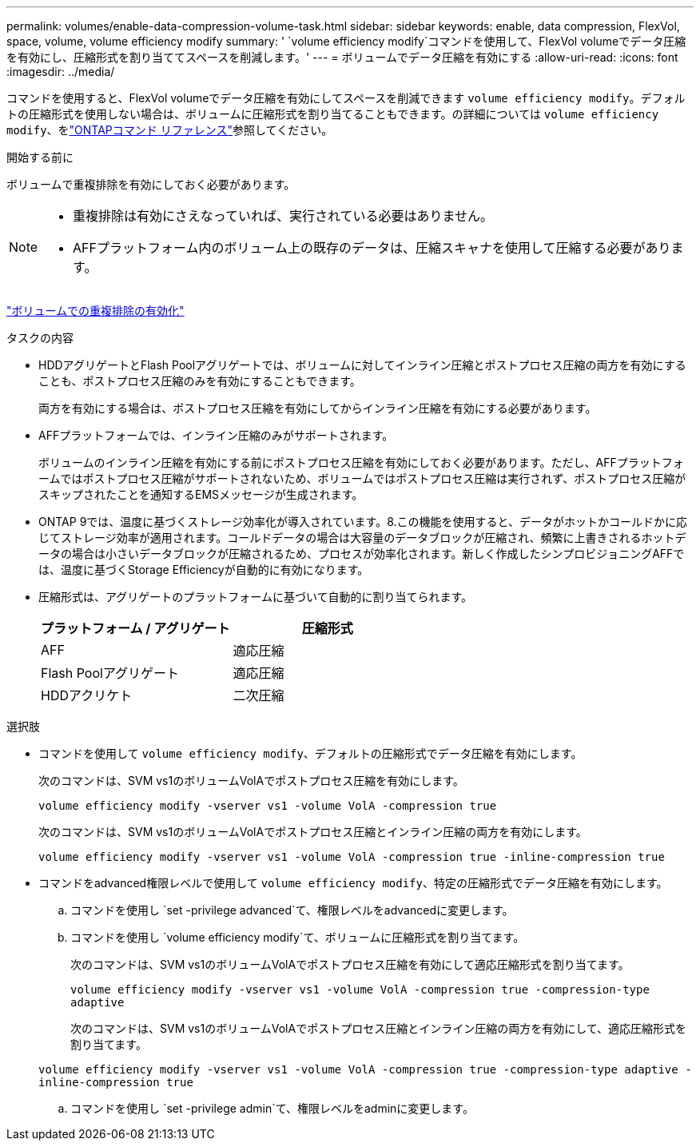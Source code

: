 ---
permalink: volumes/enable-data-compression-volume-task.html 
sidebar: sidebar 
keywords: enable, data compression, FlexVol, space, volume, volume efficiency modify 
summary: ' `volume efficiency modify`コマンドを使用して、FlexVol volumeでデータ圧縮を有効にし、圧縮形式を割り当ててスペースを削減します。' 
---
= ボリュームでデータ圧縮を有効にする
:allow-uri-read: 
:icons: font
:imagesdir: ../media/


[role="lead"]
コマンドを使用すると、FlexVol volumeでデータ圧縮を有効にしてスペースを削減できます `volume efficiency modify`。デフォルトの圧縮形式を使用しない場合は、ボリュームに圧縮形式を割り当てることもできます。の詳細については `volume efficiency modify`、をlink:https://docs.netapp.com/us-en/ontap-cli/volume-efficiency-modify.html["ONTAPコマンド リファレンス"^]参照してください。

.開始する前に
ボリュームで重複排除を有効にしておく必要があります。

[NOTE]
====
* 重複排除は有効にさえなっていれば、実行されている必要はありません。
* AFFプラットフォーム内のボリューム上の既存のデータは、圧縮スキャナを使用して圧縮する必要があります。


====
link:enable-deduplication-volume-task.html["ボリュームでの重複排除の有効化"]

.タスクの内容
* HDDアグリゲートとFlash Poolアグリゲートでは、ボリュームに対してインライン圧縮とポストプロセス圧縮の両方を有効にすることも、ポストプロセス圧縮のみを有効にすることもできます。
+
両方を有効にする場合は、ポストプロセス圧縮を有効にしてからインライン圧縮を有効にする必要があります。

* AFFプラットフォームでは、インライン圧縮のみがサポートされます。
+
ボリュームのインライン圧縮を有効にする前にポストプロセス圧縮を有効にしておく必要があります。ただし、AFFプラットフォームではポストプロセス圧縮がサポートされないため、ボリュームではポストプロセス圧縮は実行されず、ポストプロセス圧縮がスキップされたことを通知するEMSメッセージが生成されます。

* ONTAP 9では、温度に基づくストレージ効率化が導入されています。8.この機能を使用すると、データがホットかコールドかに応じてストレージ効率が適用されます。コールドデータの場合は大容量のデータブロックが圧縮され、頻繁に上書きされるホットデータの場合は小さいデータブロックが圧縮されるため、プロセスが効率化されます。新しく作成したシンプロビジョニングAFFでは、温度に基づくStorage Efficiencyが自動的に有効になります。
* 圧縮形式は、アグリゲートのプラットフォームに基づいて自動的に割り当てられます。
+
[cols="2*"]
|===
| プラットフォーム / アグリゲート | 圧縮形式 


 a| 
AFF
 a| 
適応圧縮



 a| 
Flash Poolアグリゲート
 a| 
適応圧縮



 a| 
HDDアクリケト
 a| 
二次圧縮

|===


.選択肢
* コマンドを使用して `volume efficiency modify`、デフォルトの圧縮形式でデータ圧縮を有効にします。
+
次のコマンドは、SVM vs1のボリュームVolAでポストプロセス圧縮を有効にします。

+
`volume efficiency modify -vserver vs1 -volume VolA -compression true`

+
次のコマンドは、SVM vs1のボリュームVolAでポストプロセス圧縮とインライン圧縮の両方を有効にします。

+
`volume efficiency modify -vserver vs1 -volume VolA -compression true -inline-compression true`

* コマンドをadvanced権限レベルで使用して `volume efficiency modify`、特定の圧縮形式でデータ圧縮を有効にします。
+
.. コマンドを使用し `set -privilege advanced`て、権限レベルをadvancedに変更します。
.. コマンドを使用し `volume efficiency modify`て、ボリュームに圧縮形式を割り当てます。
+
次のコマンドは、SVM vs1のボリュームVolAでポストプロセス圧縮を有効にして適応圧縮形式を割り当てます。

+
`volume efficiency modify -vserver vs1 -volume VolA -compression true -compression-type adaptive`

+
次のコマンドは、SVM vs1のボリュームVolAでポストプロセス圧縮とインライン圧縮の両方を有効にして、適応圧縮形式を割り当てます。

+
`volume efficiency modify -vserver vs1 -volume VolA -compression true -compression-type adaptive -inline-compression true`

.. コマンドを使用し `set -privilege admin`て、権限レベルをadminに変更します。



